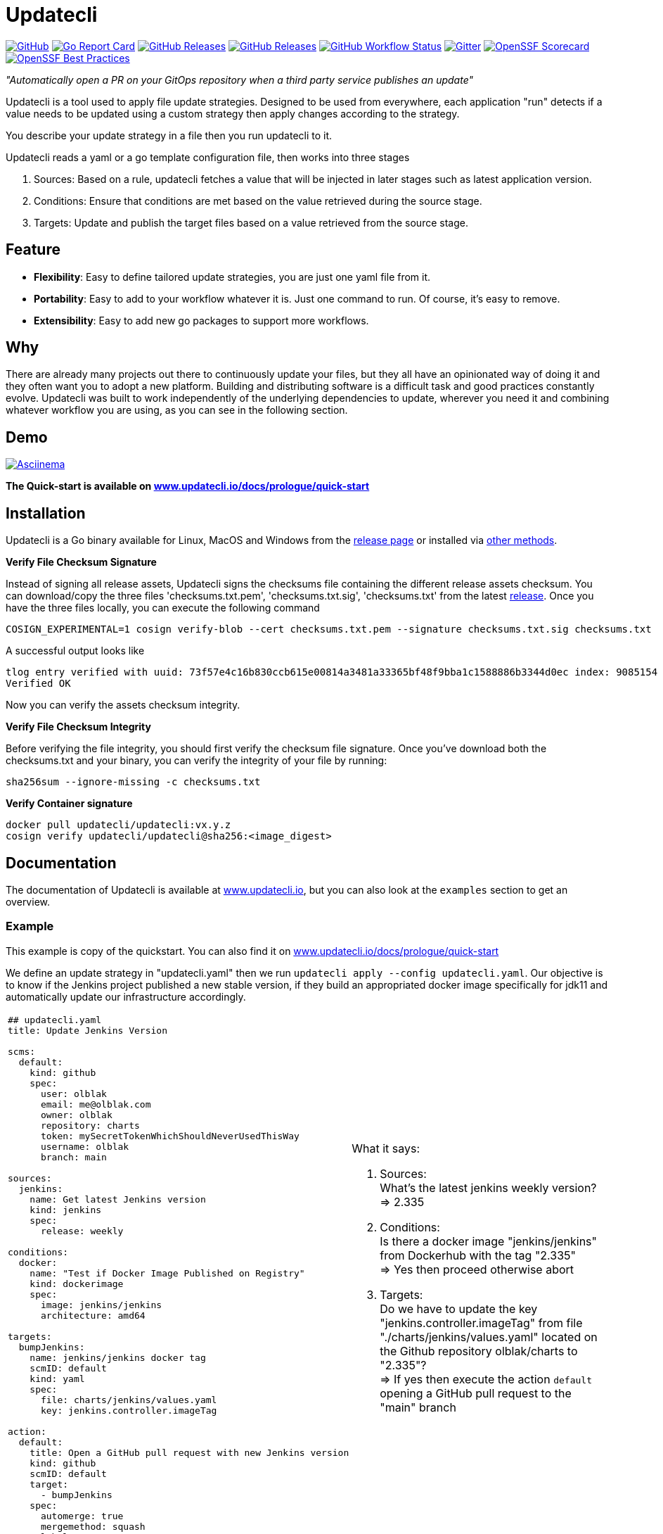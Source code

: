 = Updatecli

link:https://github.com/updatecli/updatecli/blob/main/LICENSE[image:https://img.shields.io/github/license/updatecli/updatecli[GitHub]]
link:https://goreportcard.com/report/github.com/updatecli/updatecli[image:https://goreportcard.com/badge/github.com/updatecli/updatecli[Go Report Card]]
link:https://github.com/updatecli/updatecli/releases[image:https://img.shields.io/github/downloads/updatecli/updatecli/total[GitHub Releases]]
link:https://github.com/updatecli/updatecli/releases[image:https://img.shields.io/github/downloads/updatecli/updatecli/latest/total[GitHub Releases]]
link:https://img.shields.io/github/actions/workflow/status/updatecli/updatecli/go.yaml?branch=main[image:https://img.shields.io/github/actions/workflow/status/updatecli/updatecli/go.yaml?branch=main[GitHub Workflow Status]]
link:https://gitter.im/Updatecli/community#[image:https://img.shields.io/gitter/room/updatecli/community[Gitter]]
link:https://api.securityscorecards.dev/projects/github.com/updatecli/updatecli[image:https://api.securityscorecards.dev/projects/github.com/updatecli/updatecli/badge[OpenSSF Scorecard]]
link:https://bestpractices.coreinfrastructure.org/projects/6731[image:https://bestpractices.coreinfrastructure.org/projects/6731/badge[OpenSSF Best Practices]]

_"Automatically open a PR on your GitOps repository when a third party service publishes an update"_

Updatecli is a tool used to apply file update strategies. Designed to be used from everywhere, each application "run" detects if a value needs to be updated using a custom strategy then apply changes according to the strategy.

You describe your update strategy in a file then you run updatecli to it.

Updatecli reads a yaml or a go template configuration file, then works into three stages

1. Sources: Based on a rule, updatecli fetches a value that will be injected in later stages such as latest application version.
2. Conditions: Ensure that conditions are met based on the value retrieved during the source stage.
3. Targets: Update and publish the target files based on a value retrieved from the source stage.

== Feature

* *Flexibility*: Easy to define tailored update strategies, you are just one yaml file from it.
* *Portability*: Easy to add to your workflow whatever it is. Just one command to run.  Of course, it's easy to remove.
* *Extensibility*: Easy to add new go packages to support more workflows.

== Why

There are already many projects out there to continuously update your files, but they all have an opinionated way of doing it and they often want you to adopt a new platform.
Building and distributing software is a difficult task and good practices constantly evolve.
Updatecli was built to work independently of the underlying dependencies to update, wherever you need it and combining whatever workflow you are using, as you can see in the following section.

== Demo

link:https://asciinema.org/a/CR5DIxyTLnvtt8NllEeYAx83U[image:https://asciinema.org/a/CR5DIxyTLnvtt8NllEeYAx83U.svg[Asciinema]]

**The Quick-start is available on link:https://www.updatecli.io/docs/prologue/quick-start/[www.updatecli.io/docs/prologue/quick-start]**

== Installation

Updatecli is a Go binary available for Linux, MacOS and Windows from the link:https://github.com/updatecli/updatecli/releases[release page] or installed via link:https://www.updatecli.io/docs/prologue/installation/[other methods].

**Verify File Checksum Signature**

Instead of signing all release assets, Updatecli signs the checksums file containing the different release assets checksum.
You can download/copy the three files 'checksums.txt.pem', 'checksums.txt.sig', 'checksums.txt' from the latest https://github.com/updatecli/updatecli/releases/latest[release].
Once you have the three files locally, you can execute the following command

```
COSIGN_EXPERIMENTAL=1 cosign verify-blob --cert checksums.txt.pem --signature checksums.txt.sig checksums.txt
```
A successful output looks like 

```
tlog entry verified with uuid: 73f57e4c16b830ccb615e00814a3481a33365bf48f9bba1c1588886b3344d0ec index: 9085154
Verified OK
```

Now you can verify the assets checksum integrity.

**Verify File Checksum Integrity**

Before verifying the file integrity, you should first verify the checksum file signature.
Once you've download both the checksums.txt and your binary, you can verify the integrity of your file by running:
```
sha256sum --ignore-missing -c checksums.txt
```

**Verify Container signature**

```
docker pull updatecli/updatecli:vx.y.z
cosign verify updatecli/updatecli@sha256:<image_digest> 
```
== Documentation

The documentation of Updatecli is available at link:https://www.updatecli.io/docs/prologue/introduction/[www.updatecli.io], but you can also look at the `examples` section to get an overview.

=== Example

This example is copy of the quickstart. You can also find it on link:https://www.updatecli.io/docs/prologue/quick-start/[www.updatecli.io/docs/prologue/quick-start]

We define an update strategy in "updatecli.yaml" then we run `updatecli apply --config updatecli.yaml`.
Our objective is to know if the Jenkins project published a new stable version, if they build an appropriated docker image specifically for jdk11 and automatically update our infrastructure accordingly.

[cols="2a,2a"]
|===
|```
## updatecli.yaml
title: Update Jenkins Version

scms:
  default:
    kind: github
    spec:
      user: olblak
      email: me@olblak.com
      owner: olblak
      repository: charts
      token: mySecretTokenWhichShouldNeverUsedThisWay
      username: olblak
      branch: main

sources:
  jenkins:
    name: Get latest Jenkins version
    kind: jenkins
    spec:
      release: weekly

conditions:
  docker:
    name: "Test if Docker Image Published on Registry"
    kind: dockerimage
    spec:
      image: jenkins/jenkins
      architecture: amd64

targets:
  bumpJenkins:
    name: jenkins/jenkins docker tag
    scmID: default
    kind: yaml
    spec:
      file: charts/jenkins/values.yaml
      key: jenkins.controller.imageTag

action:
  default:
    title: Open a GitHub pull request with new Jenkins version
    kind: github
    scmID: default
    target:
      - bumpJenkins
    spec:
      automerge: true
      mergemethod: squash
      labels:
        - dependencies
```

|What it says:

. Sources: +
What's the latest jenkins weekly version? +
=> 2.335 +

. Conditions: +
Is there a docker image "jenkins/jenkins" from Dockerhub with the tag "2.335" +
=> Yes then proceed otherwise abort +

. Targets: +
Do we have to update the key "jenkins.controller.imageTag" from file "./charts/jenkins/values.yaml" located on the Github repository olblak/charts to "2.335"? +
=> If yes then execute the action `default` opening a GitHub pull request to the "main" branch

|===

More information link:https://www.updatecli.io/docs/prologue/introduction/[here]


---

== Contributing

As a community-oriented project, all contributions are greatly appreciated!

Here is a non-exhaustive list of possible contributions:

* ⭐️ this repository.
* Propose a new feature request.
* Highlight an existing feature request with :thumbsup:.
* Contribute to any repository in the link:https://github.com/updatecli/[updatecli] organization
* Share the love

More information available at link:https://github.com/updatecli/updatecli/blob/main/CONTRIBUTING.adoc[CONTRIBUTING]

== Conferences

* 2022
** CDcon (US) - Dependency Management: Where the Fork are We? link:https://youtu.be/157bsLD-0mM[Video]

== Links

* link:https://github.com/updatecli/updatecli/blob/main/ADOPTERS.md[ADOPTERS]
* link:https://github.com/updatecli/updatecli/blob/main/CONTRIBUTING.adoc[CONTRIBUTING]
* link:https://www.updatecli.io/docs/prologue/introduction/[DOCUMENTATION]
* link:https://github.com/updatecli/updatecli/blob/main/LICENSE[LICENSE]
